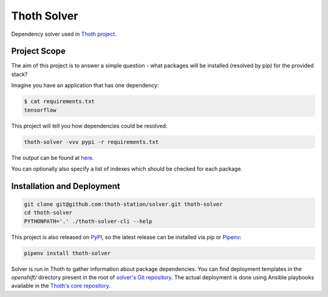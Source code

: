 Thoth Solver
------------

Dependency solver used in `Thoth project <https://thoth-station.ninja>`_.

Project Scope
=============

The aim of this project is to answer a simple question - what packages will be
installed (resolved by pip) for the provided stack?

Imagine you have an application that has one dependency:

.. code-block:: console

  $ cat requirements.txt
  tensorflow


This project will tell you how dependencies could be resolved:

.. code-block:: console

  thoth-solver -vvv pypi -r requirements.txt 

The output can be found at `here <https://github.com/thoth-station/misc/blob/master/examples/runtime-environment/resolved.json>`_.

You can optionally also specify a list of indexes which should be checked for each package.

Installation and Deployment
===========================

.. code-block:: console

  git clone git@github.com:thoth-station/solver.git thoth-solver
  cd thoth-solver
  PYTHONPATH='.' ./thoth-solver-cli --help


This project is also released on
`PyPI <https://pypi.org/project/thoth-solver>`_, so the latest release can be
installed via pip or `Pipenv <https://pipenv.readthedocs.io>`_:

.. code-block:: console

  pipenv install thoth-solver


Solver is run in Thoth to gather information about package dependencies. You
can find deployment templates in the `openshift/` directory present in the
root of `solver's Git repository <https://github.com/thoth-station/solver>`_. The
actual deployment is done using Ansible playbooks available in the
`Thoth's core repository <https://github.com/thoth-station/core>`_.



